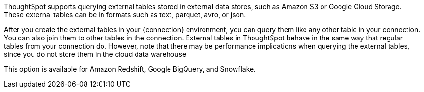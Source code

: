 ThoughtSpot supports querying external tables stored in external data stores, such as Amazon S3 or Google Cloud Storage. These external tables can be in formats such as text, parquet, avro, or json.

After you create the external tables in your {connection} environment, you can query them like any other table in your connection. You can also join them to other tables in the connection. External tables in ThoughtSpot behave in the same way that regular tables from your connection do. However, note that there may be performance implications when querying the external tables, since you do not store them in the cloud data warehouse.

This option is available for Amazon Redshift, Google BigQuery, and Snowflake.